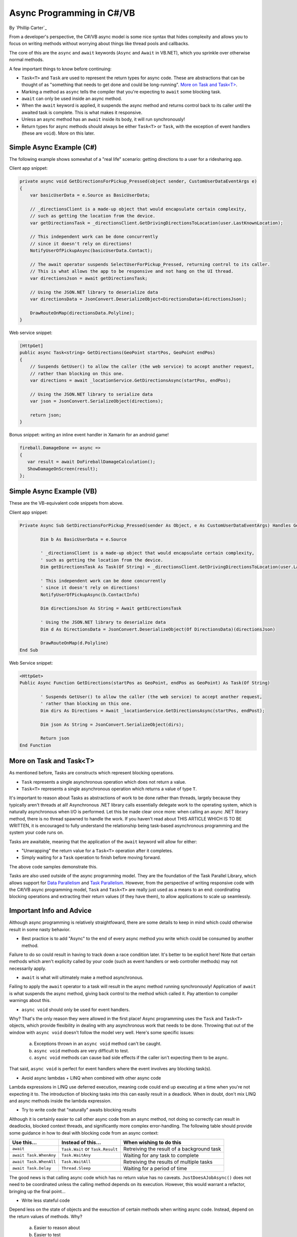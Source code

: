 Async Programming in C#/VB
==========================
By `Phillip Carter`_

From a developer's perspective, the C#/VB async model is some nice syntax that hides complexity and allows you to focus on writing methods without worrying about things like thread pools and callbacks.

The core of this are the ``async`` and ``await`` keywords (``Async`` and ``Await`` in VB.NET), which you sprinkle over otherwise normal methods. 

A few important things to know before continuing:

* ``Task<T>`` and ``Task`` are used to represent the return types for async code.  These are abstractions that can be thought of as "something that needs to get done and could be long-running".  `More on Task and Task<T>`_.
* Marking a method as ``async`` tells the compiler that you're expecting to ``await`` some blocking task.
* ``await`` can only be used inside an async method.
* When the ``await`` keyword is applied, it suspends the async method and returns control back to its caller until the awaited task is complete.  This is what makes it responsive.
* Unless an async method has an ``await`` inside its body, it will run synchronously!
* Return types for async methods should always be either ``Task<T>`` or ``Task``, with the exception of event handlers (these are ``void``).  More on this later.

Simple Async Example (C#)
-------------------------

The following example shows somewhat of a "real life" scenario: getting directions to a user for a ridesharing app.

Client app snippet:

.. code-block:: c#

	private async void GetDirectionsForPickup_Pressed(object sender, CustomUserDataEventArgs e)
	{
	    var basicUserData = e.Source as BasicUserData;

	    // _directionsClient is a made-up object that would encapsulate certain complexity,
	    // such as getting the location from the device.
	    var getDirectionsTask = _directionsClient.GetDrivingDirectionsToLocation(user.LastKnownLocation);
		
	    // This independent work can be done concurrently
	    // since it doesn't rely on directions!
	    NotifyUserOfPickupAsync(basicUserData.Contact);
	    
	    // The await operator suspends SelectUserForPickup_Pressed, returning control to its caller.
	    // This is what allows the app to be responsive and not hang on the UI thread.
	    var directionsJson = await getDirectionsTask;
		
	    // Using the JSON.NET library to deserialize data
	    var directionsData = JsonConvert.DeserializeObject<DirectionsData>(directionsJson);
	    		    
	    DrawRouteOnMap(directionsData.Polyline);
	}

Web service snippet:

.. code-block:: c#

	[HttpGet]
	public async Task<string> GetDirections(GeoPoint startPos, GeoPoint endPos)
	{
	    // Suspends GetUser() to allow the caller (the web service) to accept another request,
	    // rather than blocking on this one.
	    var directions = await _locationService.GetDirectionsAsync(startPos, endPos);
	    
	    // Using the JSON.NET library to serialize data
	    var json = JsonConvert.SerializeObject(directions);
	    
	    return json;
	}
	
Bonus snippet: writing an inline event handler in Xamarin for an android game!

.. code-block:: c#

	fireball.DamageDone += async =>
	{
	   var result = await DoFireballDamageCalculation();
	   ShowDamageOnScreen(result);
	};
	
Simple Async Example (VB)
-------------------------

These are the VB-equivalent code snippets from above.

Client app snippet:

.. code-block:: vb.net

	Private Async Sub GetDirectionsForPickup_Pressed(sender As Object, e As CustomUserDataEventArgs) Handles GetDirectionsForPickup.Click
		
		Dim b As BasicUserData = e.Source
		
		' _directionsClient is a made-up object that would encapsulate certain complexity,
		' such as getting the location from the device.
		Dim getDirectionsTask As Task(Of String) = _directionsClient.GetDrivingDirectionsToLocation(user.LastKnownLocation)
		
		' This independent work can be done concurrently
		' since it doesn't rely on directions!
		NotifyUserOfPickupAsync(b.ContactInfo)
		
		Dim directionsJson As String = Await getDirectionsTask
		
		' Using the JSON.NET library to deserialize data
		Dim d As DirectionsData = JsonConvert.DeserializeObject(Of DirectionsData)(directionsJson)
		
		DrawRouteOnMap(d.Polyline)		
	End Sub

Web Service snippet:

.. code-block:: vb.net

	<HttpGet>
	Public Async Function GetDirections(startPos as GeoPoint, endPos as GeoPoint) As Task(Of String)

		' Suspends GetUser() to allow the caller (the web service) to accept another request,
		' rather than blocking on this one.
		Dim dirs As Directions = Await _locationService.GetDirectionsAsync(startPos, endPost);
		
		Dim json As String = JsonConvert.SerializeObject(dirs);
		
		Return json
	End Function
	
More on Task and Task<T>
------------------------

As mentioned before, Tasks are constructs which represent blocking operations.

* ``Task`` represents a single asynchronous operation which does not return a value.
* ``Task<T>`` represents a single asynchronous operation which returns a value of type ``T``.

It's important to reason about Tasks as abstractions of work to be done rather than threads, largely because they typically aren't threads at all!  Asynchronous .NET library calls essentially delegate work to the operating system, which is naturally asynchronous when I/O is performed.  Let this be made clear once more: when calling an async .NET library method, there is no thread spawned to handle the work.  If you haven't read about THIS ARTICLE WHICH IS TO BE WRITTEN, it is encouraged to fully understand the relationship being task-based asynchronous programming and the system your code runs on.

Tasks are awaitable, meaning that the application of the ``await`` keyword will allow for either:

* "Unwrapping" the return value for a ``Task<T>`` operation after it completes.
* Simply waiting for a ``Task`` operation to finish before moving forward.

The above code samples demonstrate this.

Tasks are also used outside of the async programming model.  They are the foundation of the Task Parallel Library, which allows support for `Data Parallelism <https://msdn.microsoft.com/en-us/library/dd537608(v=vs.110).aspx>`_ and `Task Parallelism <https://msdn.microsoft.com/en-us/library/dd537609(v=vs.110).aspx>`_.  However, from the perspective of writing responsive code with the C#/VB async programming model, ``Task`` and ``Task<T>`` are really just used as a means to an end: coordinating blocking operations and extracting their return values (if they have them), to allow applications to scale up seamlessly.

Important Info and Advice
-------------------------

Although async programming is relatively straightfoward, there are some details to keep in mind which could otherwise result in some nasty behavior.

* Best practice is to add "Async" to the end of every async method you write which could be consumed by another method.

Failure to do so could result in having to track down a race condition later.  It's better to be explicit here!  Note that certain methods which aren't explicity called by your code (such as event handlers or web controller methods) may not necessarily apply.

* ``await`` is what will ultimately make a method asynchronous.

Failing to apply the ``await`` operator to a task will result in the async method running synchronously!  Application of ``await`` is what suspends the async method, giving back control to the method which called it.  Pay attention to compiler warnings about this.

* ``async void`` should only be used for event handlers.

Why?  That's the only reason they were allowed in the first place!  Async programming uses the ``Task`` and ``Task<T>`` objects, which provide flexibility in dealing with any asynchronous work that needs to be done.  Throwing that out of the window with ``async void`` doesn't follow the model very well.  Here's some specific issues:

    (a) Exceptions thrown in an ``async void`` method can't be caught.
	
    (b) ``async void`` methods are very difficult to test.
	
    (c) ``async void`` methods can cause bad side effects if the caller isn't expecting them to be async.
	
That said, ``async void`` is perfect for event handlers where the event involves any blocking task(s).

* Avoid async lambdas + LINQ when combined with other async code

Lambda expressions in LINQ use deferred execution, meaning code could end up executing at a time when you're not expecting it to.  The introduction of blocking tasks into this can easily result in a deadlock.  When in doubt, don't mix LINQ and async methods inside the lambda expression.

* Try to write code that "naturally" awaits blocking results

Although it is certainly easier to call other async code from an async method, not doing so correctly can result in deadlocks, blocked context threads, and significantly more complex error-handling.  The following table should provide some guidance in how to deal with blocking code from an async context:

====================== ================================= =======================
Use this...            Instead of this...                When wishing to do this
====================== ================================= =======================
``await``              ``Task.Wait`` or ``Task.Result``  Retreiving the result of a background task
``await Task.WhenAny`` ``Task.WaitAny``                  Waiting for any task to complete
``await Task.WhenAll`` ``Task.WaitAll``                  Retreiving the results of multiple tasks
``await Task.Delay``   ``Thread.Sleep``                  Waiting for a period of time
====================== ================================= =======================

The good news is that calling async code which has no return value has no caveats.  ``JustDoesAJobAsync()`` does not need to be coordinated unless the calling method depends on its execution.  However, this would warrant a refactor, bringing up the final point...

* Write less stateful code

Depend less on the state of objects and the exeuction of certain methods when writing async code.  Instead, depend on the return values of methods.  Why?

	(a) Easier to reason about
	(b) Easier to test
	(c) Mixing async and synchronous code is far simpler
	(d) Race conditions can typically be avoided altogether
	(e) Depending on return values makes coordinating async code simple
	
Although C# and VB are object-oriented languages, try to think more with a functional mindset and less with an object-oriented mindset when writing async code.

More Information
----------------
* `Async/Await Reference Docs <https://msdn.microsoft.com/en-us/library/hh191443.aspx>`_
* `Tasks and the Task Parallel Library <https://msdn.microsoft.com/en-us/library/dd460717(v=vs.110).aspx>`_